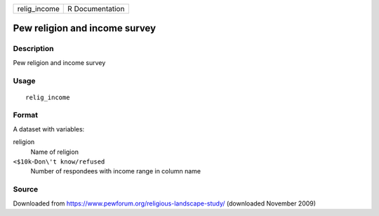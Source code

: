 ============ ===============
relig_income R Documentation
============ ===============

Pew religion and income survey
------------------------------

Description
~~~~~~~~~~~

Pew religion and income survey

Usage
~~~~~

::

   relig_income

Format
~~~~~~

A dataset with variables:

religion
   Name of religion

``<$10k``-``Don\'t know/refused``
   Number of respondees with income range in column name

Source
~~~~~~

Downloaded from https://www.pewforum.org/religious-landscape-study/
(downloaded November 2009)

